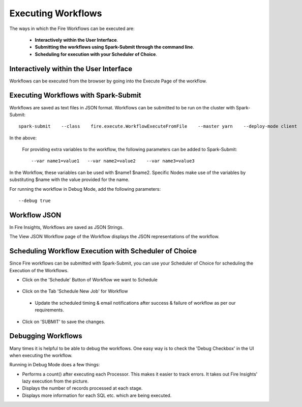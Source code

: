 Executing Workflows
===================

The ways in which the Fire Workflows can be executed are: 
 
 * **Interactively within the User Interface**.
 * **Submitting the workflows using Spark-Submit through the command line**.
 * **Scheduling for execution with your Scheduler of Choice**.
 
Interactively within the User Interface
------------------------------------------

Workflows can be executed from the browser by going into the Execute Page of the workflow.


.. figure:: ../../../_assets/user-guide/workflow/4.PNG
   :alt: Workflow
   :width: 90%

Executing Workflows with Spark-Submit
--------------------------------------
 
Workflows are saved as text files in JSON format.
Workflows can be submitted to be run on the cluster with Spark-Submit::
  
    spark-submit    --class    fire.execute.WorkflowExecuteFromFile    --master yarn    --deploy-mode client    --executor-memory 1G    --num-executors 1    --executor-cores 1       fire-core-1.4.2-jar-with-dependencies.jar       --postback-url http://<machine>:8080/messageFromSparkJob        --job-id 1         --workflow-file      kmeans.wf


In the above:

+--------------------+--------------------------------------------------------------------------------------------------------------------------------------------------------------------------------------------------------+
| Parameter          | Details                                                                                                                                                                                                |
+====================+========================================================================================================================================================================================================+
| fire-core jar file | It is the fire-core jar file required code for executing the workflow. The fire-core jar file is in the fire-lib directory of the sparkflows install                                                   |
+--------------------+--------------------------------------------------------------------------------------------------------------------------------------------------------------------------------------------------------+
| postback-url       | http://<machine>:8080/messageFromSparkJob is the postback URL for fire UI. <machine> should be the machine name on which Sparkflows is running. 8080 should be the port on which Sparkflows is running |
+--------------------+--------------------------------------------------------------------------------------------------------------------------------------------------------------------------------------------------------+
| job-id             | 1 is the job id. It can be of any value for now                                                                                                                                                           |
+--------------------+--------------------------------------------------------------------------------------------------------------------------------------------------------------------------------------------------------+
| workflow-file      | kmeans.wf is the json workflow file containing the kmeans workflow in this case.                                                                                                                       |
+--------------------+--------------------------------------------------------------------------------------------------------------------------------------------------------------------------------------------------------+


 For providing extra variables to the workflow, the following parameters can be added to Spark-Submit::
 
    --var name1=value1   --var name2=value2    --var name3=value3
 
In the Workflow, these variables can be used with $name1    $name2.
Specific Nodes make use of the variables by substituting $name with the value provided for the name.
 
For running the workflow in Debug Mode, add the following parameters::

    --debug true
    

Workflow JSON
--------------
 
In Fire Insights, Workflows are saved as JSON Strings. 
  
The View JSON Workflow page of the Workflow displays the JSON representations of the workflow. 



.. figure:: ../../../_assets/user-guide/json-workflow.png
   :alt: Sparkflows Json Workflow
 
 
Scheduling Workflow Execution with Scheduler of Choice
----------------------------------------------------------
 
Since Fire workflows can be submitted with Spark-Submit, you can use your Scheduler of Choice for scheduling the Execution of the Workflows.
 
- Click on the 'Schedule' Button of Workflow we want to Schedule

.. figure:: ../../../_assets/user-guide/workflow/5.PNG
   :alt: Workflow
   :width: 90%  
 
 
- Click on the Tab 'Schedule New Job' for Workflow
 
 .. figure:: ../../../_assets/user-guide/workflow/6.PNG
   :alt: Workflow
   :width: 60% 
 
 - Update the scheduled timing & email notifications after success & failure of workflow as per our requirements.
 
.. figure:: ../../../_assets/user-guide/workflow/7.PNG
   :alt: Workflow
   :width: 60%    

- Click on 'SUBMIT' to save the changes.

.. figure:: ../../../_assets/user-guide/workflow/8.PNG
   :alt: Workflow
   :width: 60%  

 
Debugging Workflows
-------------------
 
Many times it is helpful to be able to debug the workflows. One easy way is to check the 'Debug Checkbox' in the UI when executing the workflow.
 
Running in Debug Mode does a few things:

* Performs a count() after executing each Processor. This makes it easier to track errors. It takes out Fire Insights' lazy execution from the picture.
* Displays the number of records processed at each stage.
* Displays more information for each SQL etc. which are being executed.






